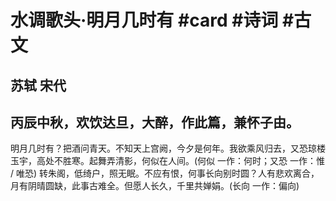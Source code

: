 * 水调歌头·明月几时有 #card #诗词 #古文
** 苏轼 宋代
** 丙辰中秋，欢饮达旦，大醉，作此篇，兼怀子由。
明月几时有？把酒问青天。不知天上宫阙，今夕是何年。我欲乘风归去，又恐琼楼玉宇，高处不胜寒。起舞弄清影，何似在人间。(何似 一作：何时；又恐 一作：惟 / 唯恐)
转朱阁，低绮户，照无眠。不应有恨，何事长向别时圆？人有悲欢离合，月有阴晴圆缺，此事古难全。但愿人长久，千里共婵娟。(长向 一作：偏向)
    